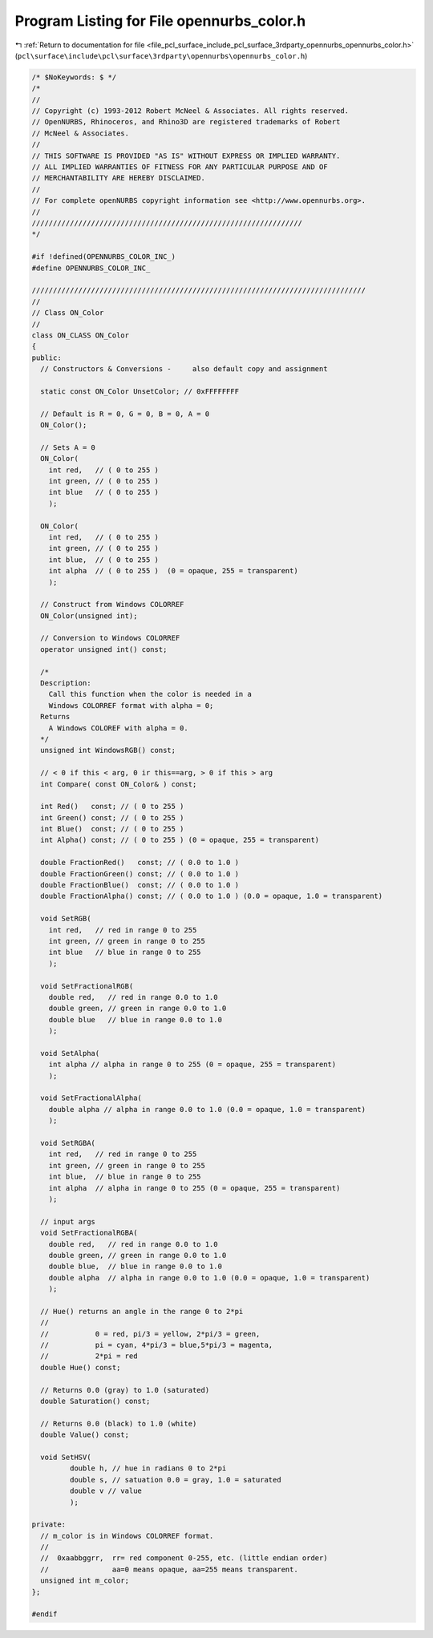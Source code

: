 
.. _program_listing_file_pcl_surface_include_pcl_surface_3rdparty_opennurbs_opennurbs_color.h:

Program Listing for File opennurbs_color.h
==========================================

|exhale_lsh| :ref:`Return to documentation for file <file_pcl_surface_include_pcl_surface_3rdparty_opennurbs_opennurbs_color.h>` (``pcl\surface\include\pcl\surface\3rdparty\opennurbs\opennurbs_color.h``)

.. |exhale_lsh| unicode:: U+021B0 .. UPWARDS ARROW WITH TIP LEFTWARDS

.. code-block:: cpp

   /* $NoKeywords: $ */
   /*
   //
   // Copyright (c) 1993-2012 Robert McNeel & Associates. All rights reserved.
   // OpenNURBS, Rhinoceros, and Rhino3D are registered trademarks of Robert
   // McNeel & Associates.
   //
   // THIS SOFTWARE IS PROVIDED "AS IS" WITHOUT EXPRESS OR IMPLIED WARRANTY.
   // ALL IMPLIED WARRANTIES OF FITNESS FOR ANY PARTICULAR PURPOSE AND OF
   // MERCHANTABILITY ARE HEREBY DISCLAIMED.
   //        
   // For complete openNURBS copyright information see <http://www.opennurbs.org>.
   //
   ////////////////////////////////////////////////////////////////
   */
   
   #if !defined(OPENNURBS_COLOR_INC_)
   #define OPENNURBS_COLOR_INC_
   
   ///////////////////////////////////////////////////////////////////////////////
   //
   // Class ON_Color
   // 
   class ON_CLASS ON_Color
   {
   public:
     // Constructors & Conversions -     also default copy and assignment  
   
     static const ON_Color UnsetColor; // 0xFFFFFFFF
   
     // Default is R = 0, G = 0, B = 0, A = 0
     ON_Color();
   
     // Sets A = 0
     ON_Color(
       int red,   // ( 0 to 255 )
       int green, // ( 0 to 255 )
       int blue   // ( 0 to 255 )
       );
   
     ON_Color(
       int red,   // ( 0 to 255 )
       int green, // ( 0 to 255 )
       int blue,  // ( 0 to 255 )
       int alpha  // ( 0 to 255 )  (0 = opaque, 255 = transparent)
       );
   
     // Construct from Windows COLORREF
     ON_Color(unsigned int);
   
     // Conversion to Windows COLORREF
     operator unsigned int() const;  
   
     /*
     Description:
       Call this function when the color is needed in a 
       Windows COLORREF format with alpha = 0;
     Returns
       A Windows COLOREF with alpha = 0.
     */
     unsigned int WindowsRGB() const;
   
     // < 0 if this < arg, 0 ir this==arg, > 0 if this > arg
     int Compare( const ON_Color& ) const; 
   
     int Red()   const; // ( 0 to 255 )
     int Green() const; // ( 0 to 255 )
     int Blue()  const; // ( 0 to 255 )
     int Alpha() const; // ( 0 to 255 ) (0 = opaque, 255 = transparent)
   
     double FractionRed()   const; // ( 0.0 to 1.0 )
     double FractionGreen() const; // ( 0.0 to 1.0 )
     double FractionBlue()  const; // ( 0.0 to 1.0 )
     double FractionAlpha() const; // ( 0.0 to 1.0 ) (0.0 = opaque, 1.0 = transparent)
   
     void SetRGB(
       int red,   // red in range 0 to 255
       int green, // green in range 0 to 255
       int blue   // blue in range 0 to 255
       );
   
     void SetFractionalRGB(
       double red,   // red in range 0.0 to 1.0
       double green, // green in range 0.0 to 1.0
       double blue   // blue in range 0.0 to 1.0
       );
   
     void SetAlpha(
       int alpha // alpha in range 0 to 255 (0 = opaque, 255 = transparent)
       );
   
     void SetFractionalAlpha(
       double alpha // alpha in range 0.0 to 1.0 (0.0 = opaque, 1.0 = transparent)
       );
   
     void SetRGBA(
       int red,   // red in range 0 to 255
       int green, // green in range 0 to 255
       int blue,  // blue in range 0 to 255
       int alpha  // alpha in range 0 to 255 (0 = opaque, 255 = transparent)
       );
   
     // input args
     void SetFractionalRGBA(
       double red,   // red in range 0.0 to 1.0
       double green, // green in range 0.0 to 1.0
       double blue,  // blue in range 0.0 to 1.0
       double alpha  // alpha in range 0.0 to 1.0 (0.0 = opaque, 1.0 = transparent)
       );
   
     // Hue() returns an angle in the range 0 to 2*pi 
     //
     //           0 = red, pi/3 = yellow, 2*pi/3 = green, 
     //           pi = cyan, 4*pi/3 = blue,5*pi/3 = magenta,
     //           2*pi = red
     double Hue() const;
   
     // Returns 0.0 (gray) to 1.0 (saturated)
     double Saturation() const;
   
     // Returns 0.0 (black) to 1.0 (white)
     double Value() const;
   
     void SetHSV( 
            double h, // hue in radians 0 to 2*pi
            double s, // satuation 0.0 = gray, 1.0 = saturated
            double v // value     
            );
   
   private:
     // m_color is in Windows COLORREF format.
     //
     //  0xaabbggrr,  rr= red component 0-255, etc. (little endian order)
     //               aa=0 means opaque, aa=255 means transparent.
     unsigned int m_color;
   };
   
   #endif
